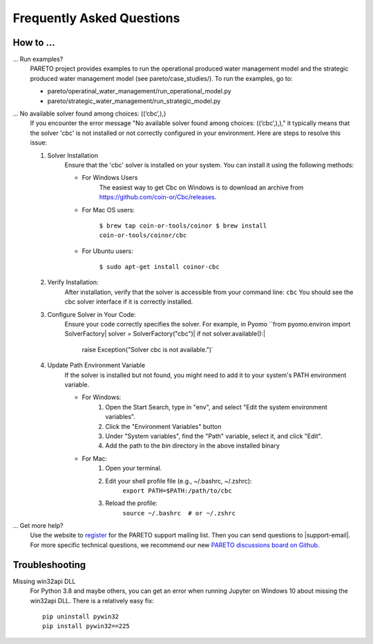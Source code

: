 Frequently Asked Questions
==========================

How to ...
-----------

... Run examples?
    PARETO project provides examples to run the operational produced water management model
    and the strategic produced water management model (see pareto/case_studies/).
    To run the examples, go to:

    * pareto/operatinal_water_management/run_operational_model.py
    * pareto/strategic_water_management/run_strategic_model.py

... No available solver found among choices: ((‘cbc’,),)
    If you encounter the error message "No available solver found among choices: ((‘cbc’,),)," 
    it typically means that the solver 'cbc' is not installed or not correctly configured in 
    your environment. Here are steps to resolve this issue:

    1. Solver Installation
        Ensure that the 'cbc' solver is installed on your system. You can install it using the following methods:
        
        * For Windows Users
            The easiest way to get Cbc on Windows is to download an archive from https://github.com/coin-or/Cbc/releases.
        * For Mac OS users:

            ``$ brew tap coin-or-tools/coinor
            $ brew install coin-or-tools/coinor/cbc``
        * For Ubuntu users:
        
            ``$ sudo apt-get install coinor-cbc``
    
    2. Verify Installation:        
        After installation, verify that the solver is accessible from your command line:
        ``cbc``
        You should see the cbc solver interface if it is correctly installed.
    
    3. Configure Solver in Your Code:
        Ensure your code correctly specifies the solver. For example, in Pyomo
        ``from pyomo.environ import SolverFactory|
        solver = SolverFactory("cbc")|
        if not solver.available():|
            raise Exception("Solver cbc is not available.")`

    4. Update Path Environment Variable
        If the solver is installed but not found, you might need to add it to your system's PATH environment variable.

        * For Windows:
            1. Open the Start Search, type in "env", and select "Edit the system environment variables".
            2. Click the "Environment Variables" button
            3. Under "System variables", find the "Path" variable, select it, and click "Edit".
            4. Add the path to the `bin` directory in the above installed binary
        * For Mac:
            1. Open your terminal.
            2. Edit your shell profile file (e.g., ~/.bashrc, ~/.zshrc):
                ``export PATH=$PATH:/path/to/cbc``
            3. Reload the profile:
                ``source ~/.bashrc  # or ~/.zshrc``

... Get more help?
    Use the website to `register <https://pareto.org/register/>`_ for the PARETO support mailing list.
    Then you can send questions to |support-email|. For more specific technical questions, we recommend
    our new `PARETO discussions board on Github <https://github.com/project-pareto/discussions>`_.

Troubleshooting
---------------

Missing win32api DLL
    For Python 3.8 and maybe others, you can get an error when running Jupyter on Windows 10 about
    missing the win32api DLL. There is a relatively easy fix::

        pip uninstall pywin32
        pip install pywin32==225
